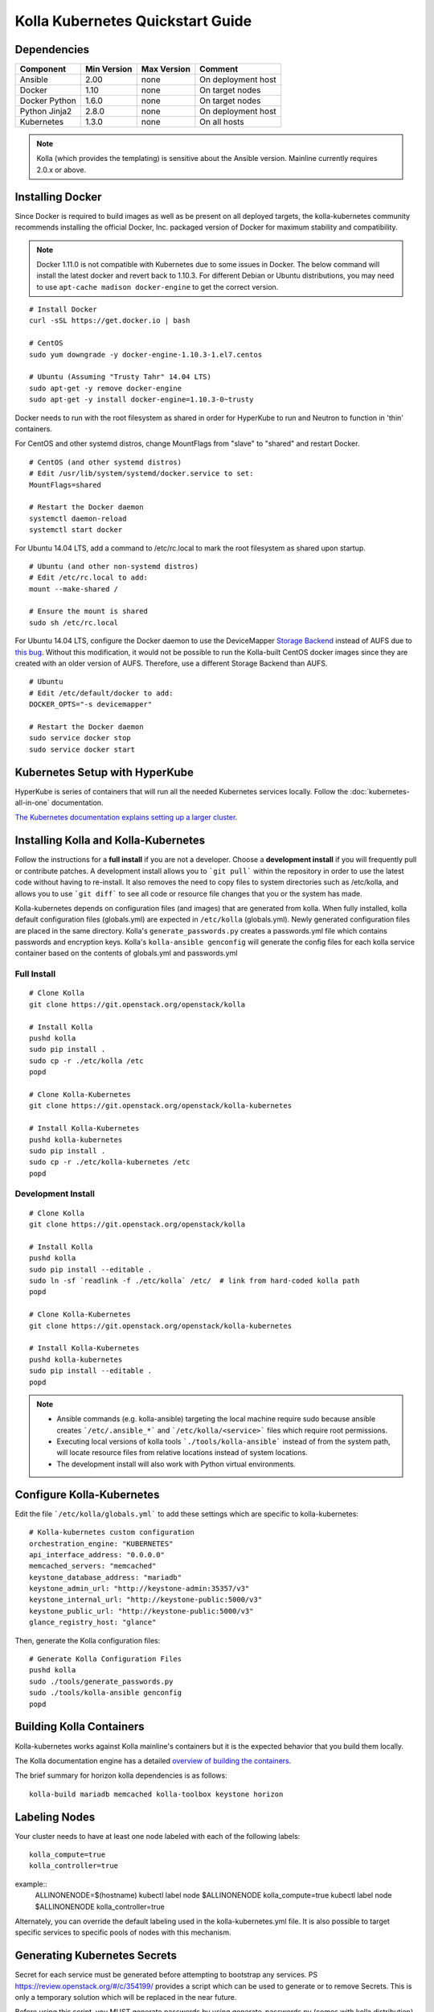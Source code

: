 .. quickstart:

=================================
Kolla Kubernetes Quickstart Guide
=================================

Dependencies
============

=====================   ===========  ===========  =========================
Component               Min Version  Max Version  Comment
=====================   ===========  ===========  =========================
Ansible                 2.00         none         On deployment host
Docker                  1.10         none         On target nodes
Docker Python           1.6.0        none         On target nodes
Python Jinja2           2.8.0        none         On deployment host
Kubernetes              1.3.0        none         On all hosts
=====================   ===========  ===========  =========================

.. NOTE:: Kolla (which provides the templating) is sensitive about the
  Ansible version.  Mainline currently requires 2.0.x or above.

Installing Docker
=================

Since Docker is required to build images as well as be present on all deployed
targets, the kolla-kubernetes community recommends installing the official
Docker, Inc. packaged version of Docker for maximum stability and compatibility.

.. NOTE:: Docker 1.11.0 is not compatible with Kubernetes due to some issues in
  Docker. The below command will install the latest docker and revert back to
  1.10.3.  For different Debian or Ubuntu distributions, you may need to use
  ``apt-cache madison docker-engine`` to get the correct version.

::

    # Install Docker
    curl -sSL https://get.docker.io | bash

    # CentOS
    sudo yum downgrade -y docker-engine-1.10.3-1.el7.centos

    # Ubuntu (Assuming "Trusty Tahr" 14.04 LTS)
    sudo apt-get -y remove docker-engine
    sudo apt-get -y install docker-engine=1.10.3-0~trusty

Docker needs to run with the root filesystem as shared in order for
HyperKube to run and Neutron to function in 'thin' containers.

For CentOS and other systemd distros, change MountFlags from "slave"
to "shared" and restart Docker.

::

   # CentOS (and other systemd distros)
   # Edit /usr/lib/system/systemd/docker.service to set:
   MountFlags=shared

   # Restart the Docker daemon
   systemctl daemon-reload
   systemctl start docker

For Ubuntu 14.04 LTS, add a command to /etc/rc.local to mark the root
filesystem as shared upon startup.

::

   # Ubuntu (and other non-systemd distros)
   # Edit /etc/rc.local to add:
   mount --make-shared /

   # Ensure the mount is shared
   sudo sh /etc/rc.local


For Ubuntu 14.04 LTS, configure the Docker daemon to use the DeviceMapper
`Storage Backend <http://www.projectatomic.io/docs/filesystems>`_ instead of
AUFS due to `this bug
<https://github.com/docker/docker/issues/8966#issuecomment-94210446>`_.
Without this modification, it would not be possible to run the Kolla-built
CentOS docker images since they are created with an older version of AUFS.
Therefore, use a different Storage Backend than AUFS.

::

   # Ubuntu
   # Edit /etc/default/docker to add:
   DOCKER_OPTS="-s devicemapper"

   # Restart the Docker daemon
   sudo service docker stop
   sudo service docker start


Kubernetes Setup with HyperKube
===============================

HyperKube is series of containers that will run all the needed Kubernetes
services locally.  Follow the :doc:`kubernetes-all-in-one` documentation.

`The Kubernetes documentation explains setting up a larger cluster
<http://kubernetes.io/docs/getting-started-guides/>`_.

Installing Kolla and Kolla-Kubernetes
=====================================

Follow the instructions for a **full install** if you are not a developer.
Choose a **development install** if you will frequently pull or contribute
patches.  A development install allows you to ```git pull``` within the
repository in order to use the latest code without having to re-install.  It
also removes the need to copy files to system directories such as /etc/kolla,
and allows you to use ```git diff``` to see all code or resource file changes
that you or the system has made.

Kolla-kubernetes depends on configuration files (and images) that are generated
from kolla.  When fully installed, kolla default configuration files
(globals.yml) are expected in ``/etc/kolla`` (globals.yml).  Newly generated
configuration files are placed in the same directory.  Kolla's
``generate_passwords.py`` creates a passwords.yml file which contains passwords
and encryption keys.  Kolla's ``kolla-ansible genconfig`` will generate the
config files for each kolla service container based on the contents of
globals.yml and passwords.yml


Full Install
------------

::

    # Clone Kolla
    git clone https://git.openstack.org/openstack/kolla

    # Install Kolla
    pushd kolla
    sudo pip install .
    sudo cp -r ./etc/kolla /etc
    popd

    # Clone Kolla-Kubernetes
    git clone https://git.openstack.org/openstack/kolla-kubernetes

    # Install Kolla-Kubernetes
    pushd kolla-kubernetes
    sudo pip install .
    sudo cp -r ./etc/kolla-kubernetes /etc
    popd


Development Install
-------------------

::

    # Clone Kolla
    git clone https://git.openstack.org/openstack/kolla

    # Install Kolla
    pushd kolla
    sudo pip install --editable .
    sudo ln -sf `readlink -f ./etc/kolla` /etc/  # link from hard-coded kolla path
    popd

    # Clone Kolla-Kubernetes
    git clone https://git.openstack.org/openstack/kolla-kubernetes

    # Install Kolla-Kubernetes
    pushd kolla-kubernetes
    sudo pip install --editable .
    popd


.. NOTE::
  - Ansible commands (e.g. kolla-ansible) targeting the local machine require
    sudo because ansible creates ```/etc/.ansible_*``` and
    ```/etc/kolla/<service>``` files which require root permissions.
  - Executing local versions of kolla tools ```./tools/kolla-ansible``` instead
    of from the system path, will locate resource files from relative locations
    instead of system locations.
  - The development install will also work with Python virtual environments.


Configure Kolla-Kubernetes
==========================

Edit the file ```/etc/kolla/globals.yml``` to add these settings which
are specific to kolla-kubernetes:

::

    # Kolla-kubernetes custom configuration
    orchestration_engine: "KUBERNETES"
    api_interface_address: "0.0.0.0"
    memcached_servers: "memcached"
    keystone_database_address: "mariadb"
    keystone_admin_url: "http://keystone-admin:35357/v3"
    keystone_internal_url: "http://keystone-public:5000/v3"
    keystone_public_url: "http://keystone-public:5000/v3"
    glance_registry_host: "glance"

Then, generate the Kolla configuration files:

::

    # Generate Kolla Configuration Files
    pushd kolla
    sudo ./tools/generate_passwords.py
    sudo ./tools/kolla-ansible genconfig
    popd


Building Kolla Containers
=========================

Kolla-kubernetes works against Kolla mainline's containers but it is the
expected behavior that you build them locally.

The Kolla documentation engine has a detailed `overview of building the
containers <http://docs.openstack.org/developer/kolla/image-building.html>`_.

The brief summary for horizon kolla dependencies is as follows::

    kolla-build mariadb memcached kolla-toolbox keystone horizon

Labeling Nodes
==============

Your cluster needs to have at least one node labeled with each of the
following labels::

    kolla_compute=true
    kolla_controller=true

example::
    ALLINONENODE=$(hostname)
    kubectl label node $ALLINONENODE kolla_compute=true
    kubectl label node $ALLINONENODE kolla_controller=true

Alternately, you can override the default labeling used in the
kolla-kubernetes.yml file. It is also possible to target specific
services to specific pools of nodes with this mechanism.

Generating Kubernetes Secrets
=============================

Secret for each service must be generated before attempting to bootstrap
any services. PS https://review.openstack.org/#/c/354199/
provides a script which can be used to generate or to remove Secrets.
This is only a temporary solution which will be replaced in the near future.

Before using this script, you MUST generate passwords by using
generate_passwords.py (comes with kolla distribution), if there is no
password.yml at /etc/kolla, the script will generate an error.
Script accepts 1 parameter: "create" or "delete".

::

    # To create Secrets for all services in passwords.yml run:
    secret-generator.py create
    # To delete Secrets for all services in passwords.yml run:
    secret-generator.py delete

.. NOTE:: This script is a TEMPORARY solution. Check this doc again soon.


Running Kolla-Kubernetes
========================

The following commands will allow you to bootstrap a running Horizon instance,
including all of its ordered dependencies.  Some kolla containers require
bootstrapping, while others do not.::

    kolla-kubernetes bootstrap mariadb
    kolla-kubernetes run mariadb
    kolla-kubernetes run memcached
    kolla-kubernetes bootstrap keystone
    kolla-kubernetes run keystone
    kolla-kubernetes run horizon

A similar pattern may be followed for Openstack services beyond horizon.
